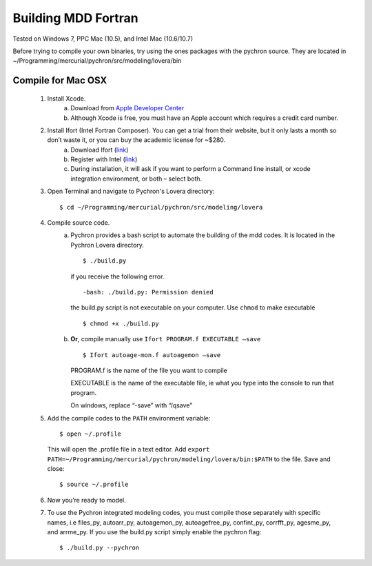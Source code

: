 ========================
Building MDD Fortran 
========================


​Tested on Windows 7, PPC Mac (10.5), and Intel Mac (10.6/10.7)
 
 
Before trying to compile your own binaries, try using the ones packages with the pychron source. 
They are located in ~/Programming/mercurial/pychron/src/modeling/lovera/bin

Compile for Mac OSX
---------------------
	#. Install Xcode.
		a. Download from `Apple Developer Center <https://developer.apple.com/xcode/>`_
		
		b. Although Xcode is free, you must have an Apple account which requires a credit card number.

	#. Install Ifort (Intel Fortran Composer). You can get a trial from their website, but it only lasts a month so don’t waste it, or you can buy the academic license for ~$280.
		a. Download Ifort (`link <http://google.com>`_)
		
		b. Register with Intel (`link <https://registrationcenter.intel.com/RegCenter/AutoGen.aspx?ProductID=1524&AccountID=&EmailID=&ProgramID=&RequestDt=&rm=EVAL&lang= .>`_)
		
		c. During installation, it will ask if you want to perform a Command line install, or xcode integration environment, or both – select both.
	
	#. Open Terminal and navigate to Pychron's Lovera directory::
	
		$ cd ~/Programming/mercurial/pychron/src/modeling/lovera
		
	#. Compile source code.
		a. Pychron provides a bash script to automate the building of the mdd
		   codes. It is located in the Pychron Lovera directory. ::
			
			$ ./build.py 	
			
			
		   if you receive the following error. ::
			
			-bash: ./build.py: Permission denied
			
		   the build.py script is not executable on your computer. Use ``chmod`` to make executable ::
		
			$ chmod +x ./build.py
			
			
		b. **Or**, compile manually use ``Ifort PROGRAM.f EXECUTABLE –save`` ::
			
			$ Ifort autoage-mon.f autoagemon –save


		   PROGRAM.f is the name of the file you want to compile
			
		   EXECUTABLE is the name of the executable file, ie what you type into the console to run that program.
			
		   On windows, replace “-save” with “/qsave”
				
	#. Add the compile codes to the ``PATH`` environment variable::
		
		$ open ~/.profile
		
	   This will open the .profile file in a text editor. Add ``export
	   PATH=~/Programming/mercurial/pychron/modeling/lovera/bin:$PATH`` to the
	   file. Save and close::
		
		$ source ~/.profile
		
	#. Now you’re ready to model.
	
	#. To use the Pychron integrated modeling codes, you must compile those
	   separately with specific names, i.e files_py, autoarr_py, autoagemon_py,
	   autoagefree_py, confint_py, corrfft_py, agesme_py, and arrme_py.  If you use the build.py script
	   simply enable the pychron flag::
	
		$ ./build.py --pychron 
		
		
